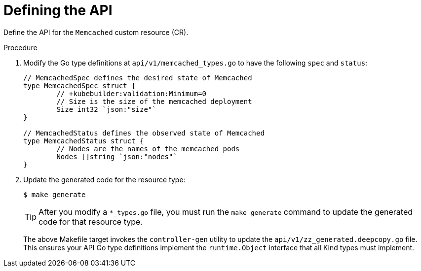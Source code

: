 // Module included in the following assemblies:
//
// * operators/operator_sdk/golang/osdk-golang-tutorial.adoc

:_mod-docs-content-type: PROCEDURE
[id="osdk-golang-define-api_{context}"]
= Defining the API

Define the API for the `Memcached` custom resource (CR).

.Procedure

. Modify the Go type definitions at `api/v1/memcached_types.go` to have the following `spec` and `status`:
+
[source,go]
----
// MemcachedSpec defines the desired state of Memcached
type MemcachedSpec struct {
	// +kubebuilder:validation:Minimum=0
	// Size is the size of the memcached deployment
	Size int32 `json:"size"`
}

// MemcachedStatus defines the observed state of Memcached
type MemcachedStatus struct {
	// Nodes are the names of the memcached pods
	Nodes []string `json:"nodes"`
}
----

. Update the generated code for the resource type:
+
[source,terminal]
----
$ make generate
----
+
[TIP]
====
After you modify a `*_types.go` file, you must run the `make generate` command to update the generated code for that resource type.
====
+
The above Makefile target invokes the `controller-gen` utility to update the `api/v1/zz_generated.deepcopy.go` file. This ensures your API Go type definitions implement the `runtime.Object` interface that all Kind types must implement.
